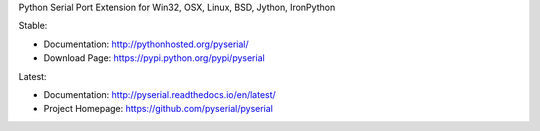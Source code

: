 Python Serial Port Extension for Win32, OSX, Linux, BSD, Jython, IronPython

Stable:

- Documentation: http://pythonhosted.org/pyserial/
- Download Page: https://pypi.python.org/pypi/pyserial

Latest:

- Documentation: http://pyserial.readthedocs.io/en/latest/
- Project Homepage: https://github.com/pyserial/pyserial
